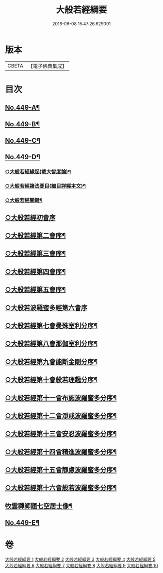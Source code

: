 #+TITLE: 大般若經綱要 
#+DATE: 2016-06-08 15:47:26.629091

* 版本
 |     CBETA|【電子佛典集成】|

* 目次
** [[file:KR6c0228_001.txt::001-0045a1][No.449-A¶]]
** [[file:KR6c0228_001.txt::001-0045c2][No.449-B¶]]
** [[file:KR6c0228_001.txt::001-0046a17][No.449-C¶]]
** [[file:KR6c0228_001.txt::001-0047c3][No.449-D¶]]
*** [[file:KR6c0228_001.txt::001-0047c8][○大般若經緣起(載大智度論)¶]]
*** [[file:KR6c0228_001.txt::001-0048c5][○大般若經諸法要目(細目詳經本文)¶]]
*** [[file:KR6c0228_001.txt::001-0050a9][○大般若經關鍵¶]]
** [[file:KR6c0228_001.txt::001-0050b18][○大般若經初會序]]
** [[file:KR6c0228_008.txt::008-0145c11][○大般若經第二會序¶]]
** [[file:KR6c0228_008.txt::008-0147c10][○大般若經第三會序¶]]
** [[file:KR6c0228_008.txt::008-0148c14][○大般若經第四會序¶]]
** [[file:KR6c0228_008.txt::008-0149c2][○大般若經第五會序¶]]
** [[file:KR6c0228_008.txt::008-0150a24][○大般若波羅蜜多經第六會序]]
** [[file:KR6c0228_009.txt::009-0155c4][○大般若經第七會曼殊室利分序¶]]
** [[file:KR6c0228_009.txt::009-0158a23][○大般若經第八會那伽室利分序¶]]
** [[file:KR6c0228_009.txt::009-0160a20][○大般若經第九會能斷金剛分序¶]]
** [[file:KR6c0228_009.txt::009-0160b19][○大般若經第十會般若理趣分序¶]]
** [[file:KR6c0228_009.txt::009-0161a14][○大般若經第十一會布施波羅蜜多分序¶]]
** [[file:KR6c0228_009.txt::009-0164c12][○大般若經第十二會淨戒波羅蜜多分序¶]]
** [[file:KR6c0228_009.txt::009-0166c21][○大般若經第十三會安忍波羅蜜多分序¶]]
** [[file:KR6c0228_009.txt::009-0167c18][○大般若經第十四會精進波羅蜜多分序¶]]
** [[file:KR6c0228_009.txt::009-0168c11][○大般若經第十五會靜慮波羅蜜多分序¶]]
** [[file:KR6c0228_010.txt::010-0170c13][○大般若經第十六會般若波羅蜜多分序¶]]
** [[file:KR6c0228_010.txt::010-0185a3][牧雲禪師題七空居士像¶]]
** [[file:KR6c0228_010.txt::010-0186b1][No.449-E¶]]

* 卷
[[file:KR6c0228_001.txt][大般若經綱要 1]]
[[file:KR6c0228_002.txt][大般若經綱要 2]]
[[file:KR6c0228_003.txt][大般若經綱要 3]]
[[file:KR6c0228_004.txt][大般若經綱要 4]]
[[file:KR6c0228_005.txt][大般若經綱要 5]]
[[file:KR6c0228_006.txt][大般若經綱要 6]]
[[file:KR6c0228_007.txt][大般若經綱要 7]]
[[file:KR6c0228_008.txt][大般若經綱要 8]]
[[file:KR6c0228_009.txt][大般若經綱要 9]]
[[file:KR6c0228_010.txt][大般若經綱要 10]]

